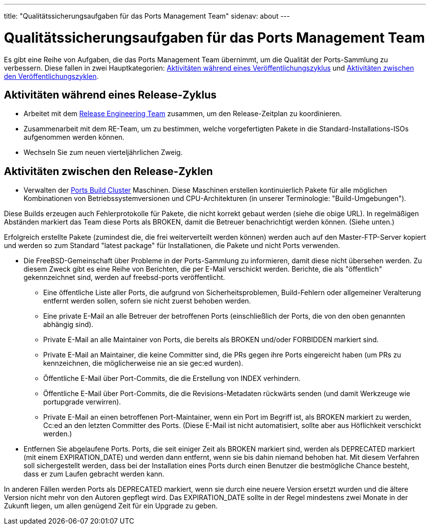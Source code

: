 ---
title: "Qualitätssicherungsaufgaben für das Ports Management Team"
sidenav: about
---

= Qualitätssicherungsaufgaben für das Ports Management Team

Es gibt eine Reihe von Aufgaben, die das Ports Management Team übernimmt, um die Qualität der Ports-Sammlung zu verbessern. Diese fallen in zwei Hauptkategorien: link:#qa-before-release[Aktivitäten während eines Veröffentlichungszyklus] und link:#qa-between-releases[Aktivitäten zwischen den Veröffentlichungszyklen].

[[qa-before-release]]
== Aktivitäten während eines Release-Zyklus

* Arbeitet mit dem link:../../releng/[Release Engineering Team] zusammen, um den Release-Zeitplan zu koordinieren.
* Zusammenarbeit mit dem RE-Team, um zu bestimmen, welche vorgefertigten Pakete in die Standard-Installations-ISOs aufgenommen werden können.
* Wechseln Sie zum neuen vierteljährlichen Zweig.

[[qa-after-releases]]
== Aktivitäten zwischen den Release-Zyklen

* Verwalten der https://pkg-status.freebsd.org/[Ports Build Cluster] Maschinen. Diese Maschinen erstellen kontinuierlich Pakete für alle möglichen Kombinationen von Betriebssystemversionen und CPU-Architekturen (in unserer Terminologie: "Build-Umgebungen").

Diese Builds erzeugen auch Fehlerprotokolle für Pakete, die nicht korrekt gebaut werden (siehe die obige URL). In regelmäßigen Abständen markiert das Team diese Ports als BROKEN, damit die Betreuer benachrichtigt werden können. (Siehe unten.)

Erfolgreich erstellte Pakete (zumindest die, die frei weiterverteilt werden können) werden auch auf den Master-FTP-Server kopiert und werden so zum Standard "latest package" für Installationen, die Pakete und nicht Ports verwenden.

* Die FreeBSD-Gemeinschaft über Probleme in der Ports-Sammlung zu informieren, damit diese nicht übersehen werden. Zu diesem Zweck gibt es eine Reihe von Berichten, die per E-Mail verschickt werden. Berichte, die als "öffentlich" gekennzeichnet sind, werden auf freebsd-ports veröffentlicht.

** Eine öffentliche Liste aller Ports, die aufgrund von Sicherheitsproblemen, Build-Fehlern oder allgemeiner Veralterung entfernt werden sollen, sofern sie nicht zuerst behoben werden.

** Eine private E-Mail an alle Betreuer der betroffenen Ports (einschließlich der Ports, die von den oben genannten abhängig sind).

** Private E-Mail an alle Maintainer von Ports, die bereits als BROKEN und/oder FORBIDDEN markiert sind.

** Private E-Mail an Maintainer, die keine Committer sind, die PRs gegen ihre Ports eingereicht haben (um PRs zu kennzeichnen, die möglicherweise nie an sie gec:ed wurden).

** Öffentliche E-Mail über Port-Commits, die die Erstellung von INDEX verhindern.

** Öffentliche E-Mail über Port-Commits, die die Revisions-Metadaten rückwärts senden (und damit Werkzeuge wie portupgrade verwirren).

** Private E-Mail an einen betroffenen Port-Maintainer, wenn ein Port im Begriff ist, als BROKEN markiert zu werden, Cc:ed an den letzten Committer des Ports. (Diese E-Mail ist nicht automatisiert, sollte aber aus Höflichkeit verschickt werden.)

* Entfernen Sie abgelaufene Ports. Ports, die seit einiger Zeit als BROKEN markiert sind, werden als DEPRECATED markiert (mit einem EXPIRATION_DATE) und werden dann entfernt, wenn sie bis dahin niemand behoben hat. Mit diesem Verfahren soll sichergestellt werden, dass bei der Installation eines Ports durch einen Benutzer die bestmögliche Chance besteht, dass er zum Laufen gebracht werden kann.

In anderen Fällen werden Ports als DEPRECATED markiert, wenn sie durch eine neuere Version ersetzt wurden und die ältere Version nicht mehr von den Autoren gepflegt wird. Das EXPIRATION_DATE sollte in der Regel mindestens zwei Monate in der Zukunft liegen, um allen genügend Zeit für ein Upgrade zu geben.
